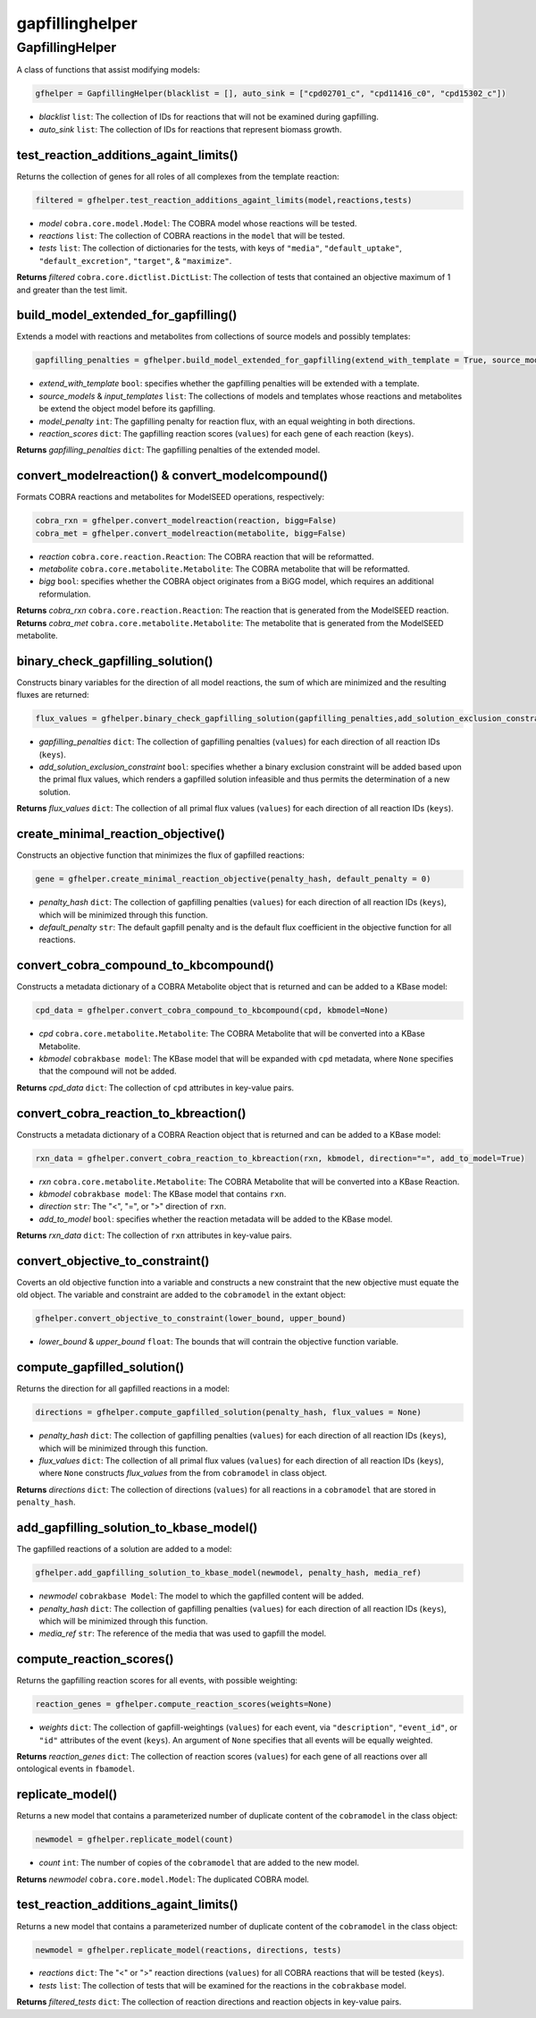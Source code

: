 gapfillinghelper
------------------

+++++++++++++++++++++
GapfillingHelper
+++++++++++++++++++++

A class of functions that assist modifying models:

.. code-block:: python

 gfhelper = GapfillingHelper(blacklist = [], auto_sink = ["cpd02701_c", "cpd11416_c0", "cpd15302_c"])

- *blacklist* ``list``: The collection of IDs for reactions that will not be examined during gapfilling.
- *auto_sink* ``list``: The collection of IDs for reactions that represent biomass growth.

------------------------------------------
test_reaction_additions_againt_limits()
------------------------------------------

Returns the collection of genes for all roles of all complexes from the template reaction:

.. code-block:: python

 filtered = gfhelper.test_reaction_additions_againt_limits(model,reactions,tests)

- *model* ``cobra.core.model.Model``: The COBRA model whose reactions will be tested.
- *reactions* ``list``: The collection of COBRA reactions in the ``model`` that will be tested.
- *tests* ``list``: The collection of dictionaries for the tests, with keys of ``"media"``, ``"default_uptake"``, ``"default_excretion"``, ``"target"``, & ``"maximize"``.

**Returns** *filtered* ``cobra.core.dictlist.DictList``: The collection of tests that contained an objective maximum of 1 and greater than the test limit.

--------------------------------------------
build_model_extended_for_gapfilling()
--------------------------------------------

Extends a model with reactions and metabolites from collections of source models and possibly templates:

.. code-block:: python

 gapfilling_penalties = gfhelper.build_model_extended_for_gapfilling(extend_with_template = True, source_models = [], input_templates = [], model_penalty = 1, reaction_scores = {})

- *extend_with_template* ``bool``: specifies whether the gapfilling penalties will be extended with a template.
- *source_models* & *input_templates* ``list``: The collections of models and templates whose reactions and metabolites be extend the object model before its gapfilling.
- *model_penalty* ``int``: The gapfilling penalty for reaction flux, with an equal weighting in both directions.
- *reaction_scores* ``dict``: The gapfilling reaction scores (``values``) for each gene of each reaction (``keys``).

**Returns** *gapfilling_penalties* ``dict``: The gapfilling penalties of the extended model.

---------------------------------------------------------
convert_modelreaction() & convert_modelcompound()
---------------------------------------------------------

Formats COBRA reactions and metabolites for ModelSEED operations, respectively:

.. code-block:: python

 cobra_rxn = gfhelper.convert_modelreaction(reaction, bigg=False)
 cobra_met = gfhelper.convert_modelreaction(metabolite, bigg=False)

- *reaction* ``cobra.core.reaction.Reaction``: The COBRA reaction that will be reformatted.
- *metabolite* ``cobra.core.metabolite.Metabolite``: The COBRA metabolite that will be reformatted.
- *bigg* ``bool``: specifies whether the COBRA object originates from a BiGG model, which requires an additional reformulation.

**Returns** *cobra_rxn* ``cobra.core.reaction.Reaction``: The reaction that is generated from the ModelSEED reaction.
**Returns** *cobra_met* ``cobra.core.metabolite.Metabolite``: The metabolite that is generated from the ModelSEED metabolite.

--------------------------------------
binary_check_gapfilling_solution()
--------------------------------------

Constructs binary variables for the direction of all model reactions, the sum of which are minimized and the resulting fluxes are returned:

.. code-block:: python

 flux_values = gfhelper.binary_check_gapfilling_solution(gapfilling_penalties,add_solution_exclusion_constraint)

- *gapfilling_penalties* ``dict``: The collection of gapfilling penalties (``values``) for each direction of all reaction IDs (``keys``).
- *add_solution_exclusion_constraint* ``bool``: specifies whether a binary exclusion constraint will be added based upon the primal flux values, which renders a gapfilled solution infeasible and thus permits the determination of a new solution.

**Returns** *flux_values* ``dict``: The collection of all primal flux values (``values``) for each direction of all reaction IDs (``keys``).

--------------------------------------
create_minimal_reaction_objective()
--------------------------------------

Constructs an objective function that minimizes the flux of gapfilled reactions:

.. code-block:: python

 gene = gfhelper.create_minimal_reaction_objective(penalty_hash, default_penalty = 0)

- *penalty_hash* ``dict``: The collection of gapfilling penalties (``values``) for each direction of all reaction IDs (``keys``), which will be minimized through this function.
- *default_penalty* ``str``: The default gapfill penalty and is the default flux coefficient in the objective function for all reactions.

-----------------------------------------
convert_cobra_compound_to_kbcompound()
-----------------------------------------

Constructs a metadata dictionary of a COBRA Metabolite object that is returned and can be added to a KBase model:

.. code-block:: python

 cpd_data = gfhelper.convert_cobra_compound_to_kbcompound(cpd, kbmodel=None)

- *cpd* ``cobra.core.metabolite.Metabolite``: The COBRA Metabolite that will be converted into a KBase Metabolite.
- *kbmodel* ``cobrakbase model``: The KBase model that will be expanded with ``cpd`` metadata, where ``None`` specifies that the compound will not be added.

**Returns** *cpd_data* ``dict``: The collection of ``cpd`` attributes in key-value pairs.

-----------------------------------------
convert_cobra_reaction_to_kbreaction()
-----------------------------------------

Constructs a metadata dictionary of a COBRA Reaction object that is returned and can be added to a KBase model:

.. code-block:: python

 rxn_data = gfhelper.convert_cobra_reaction_to_kbreaction(rxn, kbmodel, direction="=", add_to_model=True)

- *rxn* ``cobra.core.metabolite.Metabolite``: The COBRA Metabolite that will be converted into a KBase Reaction.
- *kbmodel* ``cobrakbase model``: The KBase model that contains ``rxn``.
- *direction* ``str``: The "<", "=", or ">" direction of ``rxn``.
- *add_to_model* ``bool``: specifies whether the reaction metadata will be added to the KBase model.

**Returns** *rxn_data* ``dict``: The collection of ``rxn`` attributes in key-value pairs.

-----------------------------------------
convert_objective_to_constraint()
-----------------------------------------

Coverts an old objective function into a variable and constructs a new constraint that the new objective must equate the old object. The variable and constraint are added to the ``cobramodel`` in the extant object:

.. code-block:: python

 gfhelper.convert_objective_to_constraint(lower_bound, upper_bound)

- *lower_bound* & *upper_bound* ``float``: The bounds that will contrain the objective function variable.

-----------------------------------------
compute_gapfilled_solution()
-----------------------------------------

Returns the direction for all gapfilled reactions in a model:

.. code-block:: python

 directions = gfhelper.compute_gapfilled_solution(penalty_hash, flux_values = None)

- *penalty_hash* ``dict``: The collection of gapfilling penalties (``values``) for each direction of all reaction IDs (``keys``), which will be minimized through this function.
- *flux_values* ``dict``: The collection of all primal flux values (``values``) for each direction of all reaction IDs (``keys``), where ``None`` constructs *flux_values* from the from ``cobramodel`` in class object.

**Returns** *directions* ``dict``: The collection of directions (``values``) for all reactions in a ``cobramodel`` that are stored in ``penalty_hash``.

-----------------------------------------
add_gapfilling_solution_to_kbase_model()
-----------------------------------------

The gapfilled reactions of a solution are added to a model:

.. code-block:: python

 gfhelper.add_gapfilling_solution_to_kbase_model(newmodel, penalty_hash, media_ref)

- *newmodel* ``cobrakbase Model``: The model to which the gapfilled content will be added.
- *penalty_hash* ``dict``: The collection of gapfilling penalties (``values``) for each direction of all reaction IDs (``keys``), which will be minimized through this function.
- *media_ref* ``str``: The reference of the media that was used to gapfill the model.

-----------------------------------------
compute_reaction_scores()
-----------------------------------------

Returns the gapfilling reaction scores for all events, with possible weighting:

.. code-block:: python

 reaction_genes = gfhelper.compute_reaction_scores(weights=None)

- *weights* ``dict``: The collection of gapfill-weightings (``values``) for each event, via ``"description"``, ``"event_id"``, or ``"id"`` attributes of the event (``keys``). An argument of ``None`` specifies that all events will be equally weighted.

**Returns** *reaction_genes* ``dict``: The collection of reaction scores (``values``) for each gene of all reactions over all ontological events in ``fbamodel``.

-----------------------------------------
replicate_model()
-----------------------------------------

Returns a new model that contains a parameterized number of duplicate content of the ``cobramodel`` in the class object:

.. code-block:: python

 newmodel = gfhelper.replicate_model(count)

- *count* ``int``: The number of copies of the ``cobramodel`` that are added to the new model.

**Returns** *newmodel* ``cobra.core.model.Model``: The duplicated COBRA model.

-----------------------------------------
test_reaction_additions_againt_limits()
-----------------------------------------

Returns a new model that contains a parameterized number of duplicate content of the ``cobramodel`` in the class object:

.. code-block:: python

 newmodel = gfhelper.replicate_model(reactions, directions, tests)

- *reactions* ``dict``: The "<" or ">" reaction directions (``values``) for all COBRA reactions that will be tested (``keys``).
- *tests* ``list``: The collection of tests that will be examined for the reactions in the ``cobrakbase`` model.

**Returns** *filtered_tests* ``dict``: The collection of reaction directions and reaction objects in key-value pairs.
